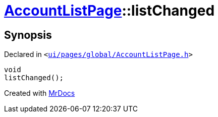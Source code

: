 [#AccountListPage-listChanged]
= xref:AccountListPage.adoc[AccountListPage]::listChanged
:relfileprefix: ../
:mrdocs:


== Synopsis

Declared in `&lt;https://github.com/PrismLauncher/PrismLauncher/blob/develop/launcher/ui/pages/global/AccountListPage.h#L81[ui&sol;pages&sol;global&sol;AccountListPage&period;h]&gt;`

[source,cpp,subs="verbatim,replacements,macros,-callouts"]
----
void
listChanged();
----



[.small]#Created with https://www.mrdocs.com[MrDocs]#
